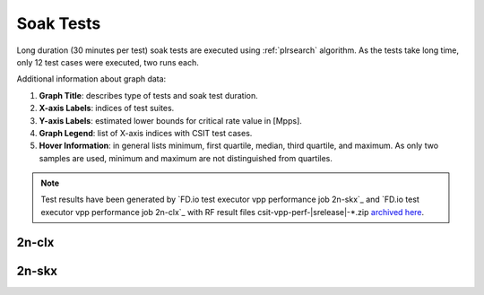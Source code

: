 
.. raw:: latex

    \clearpage

.. raw:: html

    <script type="text/javascript">

        function getDocHeight(doc) {
            doc = doc || document;
            var body = doc.body, html = doc.documentElement;
            var height = Math.max( body.scrollHeight, body.offsetHeight,
                html.clientHeight, html.scrollHeight, html.offsetHeight );
            return height;
        }

        function setIframeHeight(id) {
            var ifrm = document.getElementById(id);
            var doc = ifrm.contentDocument? ifrm.contentDocument:
                ifrm.contentWindow.document;
            ifrm.style.visibility = 'hidden';
            ifrm.style.height = "10px"; // reset to minimal height ...
            // IE opt. for bing/msn needs a bit added or scrollbar appears
            ifrm.style.height = getDocHeight( doc ) + 4 + "px";
            ifrm.style.visibility = 'visible';
        }

    </script>

.. _`soak tests`:

Soak Tests
==========

Long duration (30 minutes per test) soak tests are executed
using :ref:`plrsearch` algorithm. As the tests take long time,
only 12 test cases were executed, two runs each.

Additional information about graph data:

#. **Graph Title**: describes type of tests and soak test duration.

#. **X-axis Labels**: indices of test suites.

#. **Y-axis Labels**: estimated lower bounds for critical rate value in [Mpps].

#. **Graph Legend**: list of X-axis indices with CSIT test cases.

#. **Hover Information**: in general lists minimum, first quartile, median,
   third quartile, and maximum. As only two samples are used,
   minimum and maximum are not distinguished from quartiles.

.. note::

    Test results have been generated by
    `FD.io test executor vpp performance job 2n-skx`_ and
    `FD.io test executor vpp performance job 2n-clx`_ with RF
    result files csit-vpp-perf-|srelease|-\*.zip
    `archived here <../../_static/archive/>`_.

.. raw:: latex

    \clearpage

2n-clx
------

.. raw:: html

    <center>
    <iframe id="ifrm01" onload="setIframeHeight(this.id)" width="700" frameborder="0" scrolling="no" src="../../_static/vpp/soak-test-1.html"></iframe>
    <p><br></p>
    </center>

.. raw:: latex

    \begin{figure}[H]
        \centering
            \graphicspath{{../_build/_static/vpp/}}
            \includegraphics[clip, trim=0cm 0cm 5cm 0cm, width=0.70\textwidth]{soak-test-1}
            \label{fig:soak-test-1}
    \end{figure}

.. raw:: latex

    \clearpage

.. raw:: html

    <center>
    <iframe id="ifrm02" onload="setIframeHeight(this.id)" width="700" frameborder="0" scrolling="no" src="../../_static/vpp/soak-test-2.html"></iframe>
    <p><br></p>
    </center>

.. raw:: latex

    \begin{figure}[H]
        \centering
            \graphicspath{{../_build/_static/vpp/}}
            \includegraphics[clip, trim=0cm 0cm 5cm 0cm, width=0.70\textwidth]{soak-test-2}
            \label{fig:soak-test-2}
    \end{figure}

.. raw:: latex

    \clearpage

2n-skx
------

.. raw:: html

    <center>
    <iframe id="ifrm101" onload="setIframeHeight(this.id)" width="700" frameborder="0" scrolling="no" src="../../_static/vpp/soak-test-2n-skx-1.html"></iframe>
    <p><br></p>
    </center>

.. raw:: latex

    \begin{figure}[H]
        \centering
            \graphicspath{{../_build/_static/vpp/}}
            \includegraphics[clip, trim=0cm 0cm 5cm 0cm, width=0.70\textwidth]{soak-test-2n-skx-1}
            \label{fig:soak-test-2n-skx-1}
    \end{figure}

.. raw:: latex

    \clearpage

.. raw:: html

    <center>
    <iframe id="ifrm102" onload="setIframeHeight(this.id)" width="700" frameborder="0" scrolling="no" src="../../_static/vpp/soak-test-2n-skx-2.html"></iframe>
    <p><br></p>
    </center>

.. raw:: latex

    \begin{figure}[H]
        \centering
            \graphicspath{{../_build/_static/vpp/}}
            \includegraphics[clip, trim=0cm 0cm 5cm 0cm, width=0.70\textwidth]{soak-test-2n-skx-2}
            \label{fig:soak-test-2n-skx-2}
    \end{figure}
